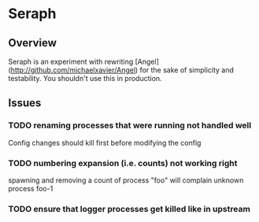 * Seraph
** Overview
   Seraph is an experiment with rewriting
   [Angel](http://github.com/michaelxavier/Angel) for the sake of
   simplicity and testability. You shouldn't use this in production.
** Issues
*** TODO renaming processes that were running not handled well
    Config changes should kill first before modifying the config
*** TODO numbering expansion (i.e. counts) not working right
    spawning and removing a count of process "foo" will complain unknown process foo-1
*** TODO ensure that logger processes get killed like in upstream
